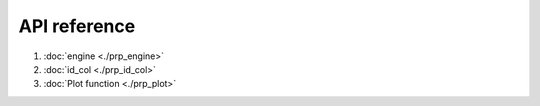 API reference
~~~~~~~~~~~~~

#. :doc:`engine <./prp_engine>`
#. :doc:`id_col <./prp_id_col>`
#. :doc:`Plot function <./prp_plot>`
